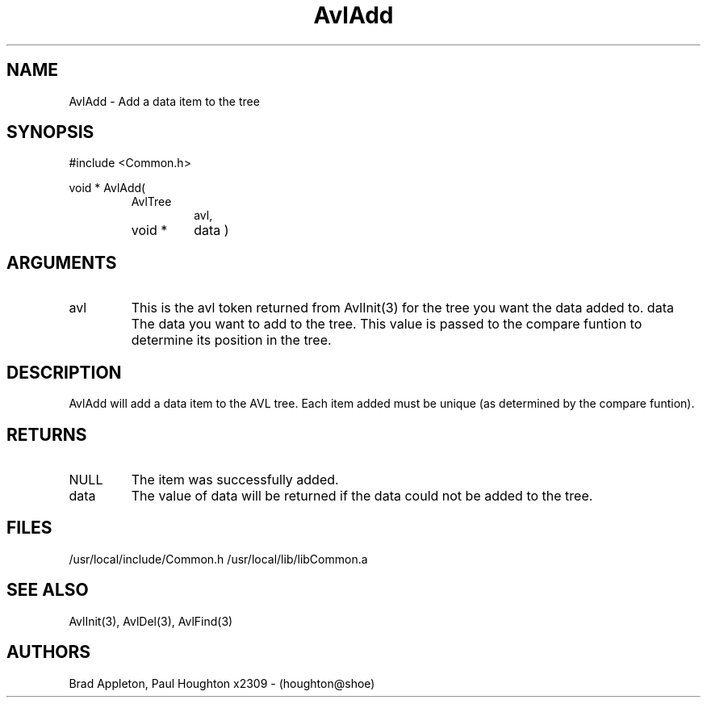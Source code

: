 .\"
.\" Man page for AvlAdd
.\"
.\" $Id$
.\"
.\" $Log$
.\"
.TH AvlAdd 3  "09 Feb 94" Common
.SH NAME
AvlAdd \- Add a data item to the tree
.SH SYNOPSIS
#include <Common.h>
.LP
void * AvlAdd(
.PD 0
.RS
.TP 7
AvlTree
avl,
.TP 7
void *
data )
.RE
.PD
.SH ARGUMENTS
.TP
avl
This is the avl token returned from AvlInit(3) for the tree you want the
data added to.
data
The data you want to add to the tree. This value is passed to the
compare funtion to determine its position in the tree. 
.SH DESCRIPTION
AvlAdd will add a data item to the AVL tree. Each item added must
be unique (as determined by the compare funtion). 
.SH RETURNS
.TP
NULL
The item was successfully added.
.TP
data
The value of data will be returned if the data could not be added to
the tree.
.SH FILES
.PD 0
/usr/local/include/Common.h
/usr/local/lib/libCommon.a
.PD
.SH "SEE ALSO"
AvlInit(3), AvlDel(3), AvlFind(3)
.SH AUTHORS
Brad Appleton,
Paul Houghton x2309 - (houghton@shoe) 


